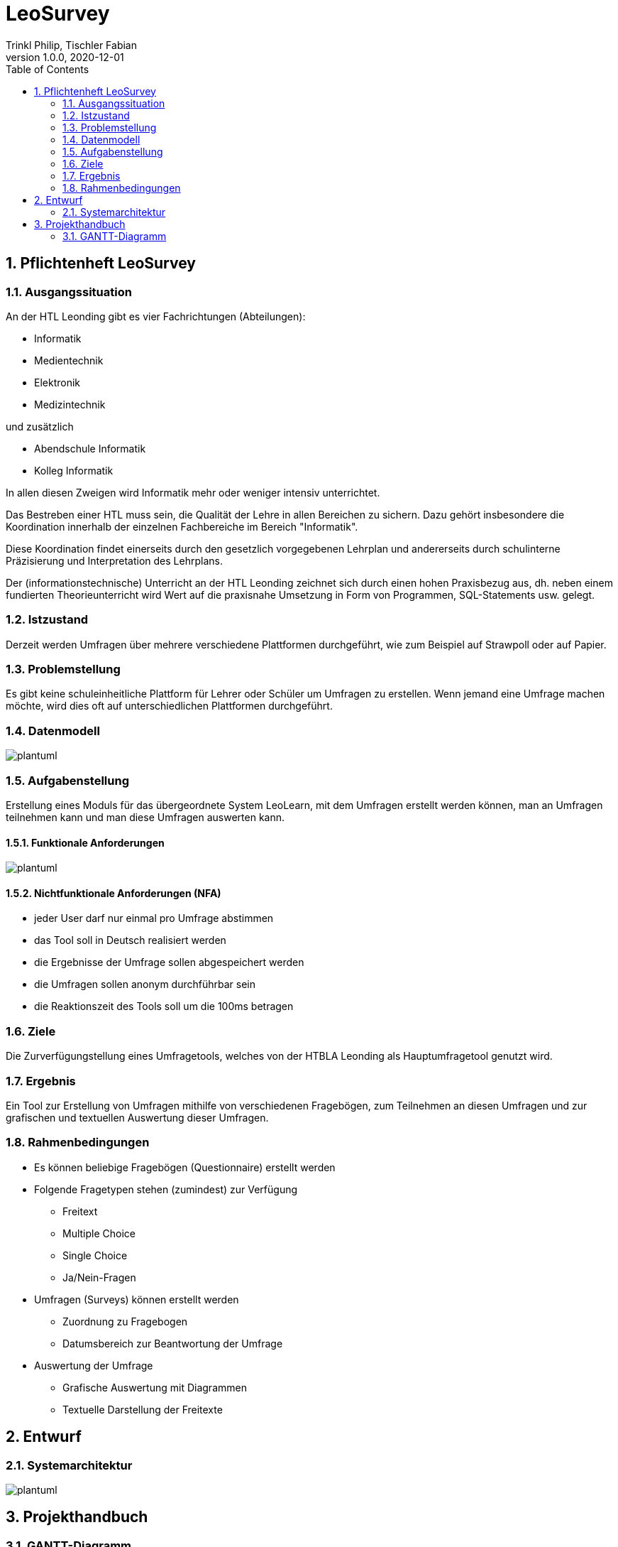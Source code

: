 = LeoSurvey
Trinkl Philip, Tischler Fabian
1.0.0, 2020-12-01:
ifndef::imagesdir[:imagesdir: images]
//:toc-placement!:  // prevents the generation of the doc at this position, so it can be printed afterwards
:sourcedir: ../src/main/java
:icons: font
:sectnums:    // Nummerierung der Überschriften / section numbering
:toc: left


== Pflichtenheft LeoSurvey


=== Ausgangssituation

An der HTL Leonding gibt es vier Fachrichtungen (Abteilungen):

 * Informatik
 * Medientechnik
 * Elektronik
 * Medizintechnik

und zusätzlich

 * Abendschule Informatik
 * Kolleg Informatik

In allen diesen Zweigen wird Informatik mehr oder weniger intensiv unterrichtet.

Das Bestreben einer HTL muss sein, die Qualität der Lehre in allen Bereichen
zu sichern. Dazu gehört insbesondere die Koordination innerhalb der einzelnen
Fachbereiche im Bereich "Informatik".

Diese Koordination findet einerseits durch den gesetzlich vorgegebenen Lehrplan
und andererseits durch schulinterne Präzisierung und Interpretation des Lehrplans.

Der (informationstechnische) Unterricht an der HTL Leonding zeichnet sich durch
einen hohen Praxisbezug aus, dh. neben einem fundierten Theorieunterricht wird
Wert auf die praxisnahe Umsetzung in Form von Programmen, SQL-Statements usw. gelegt.

=== Istzustand

Derzeit werden Umfragen über mehrere verschiedene Plattformen durchgeführt, wie zum
Beispiel auf Strawpoll oder auf Papier.

=== Problemstellung

Es gibt keine schuleinheitliche Plattform für Lehrer oder Schüler um
Umfragen zu erstellen. Wenn jemand eine Umfrage machen möchte, wird dies
oft auf unterschiedlichen Plattformen durchgeführt.

=== Datenmodell

[plantuml,wireframe,png]

image::erd.png[]

=== Aufgabenstellung

Erstellung eines Moduls für das übergeordnete System LeoLearn, mit dem
Umfragen erstellt werden können, man an Umfragen teilnehmen kann und man
diese Umfragen auswerten kann.

==== Funktionale Anforderungen

[plantuml,wireframe,png]

image::ucd.png[]

==== Nichtfunktionale Anforderungen (NFA)

 * jeder User darf nur einmal pro Umfrage abstimmen
 * das Tool soll in Deutsch realisiert werden
 * die Ergebnisse der Umfrage sollen abgespeichert werden
 * die Umfragen sollen anonym durchführbar sein
 * die Reaktionszeit des Tools soll um die 100ms betragen

=== Ziele

Die Zurverfügungstellung eines Umfragetools, welches von der HTBLA Leonding
als Hauptumfragetool genutzt wird.

=== Ergebnis

Ein Tool zur Erstellung von Umfragen mithilfe von verschiedenen Fragebögen, zum
Teilnehmen an diesen Umfragen und zur grafischen und textuellen Auswertung dieser
Umfragen.

=== Rahmenbedingungen

 * Es können beliebige Fragebögen (Questionnaire) erstellt werden
 * Folgende Fragetypen stehen (zumindest) zur Verfügung
    ** Freitext
    ** Multiple Choice
    ** Single Choice
    ** Ja/Nein-Fragen
 * Umfragen (Surveys) können erstellt werden
    ** Zuordnung zu Fragebogen
    ** Datumsbereich zur Beantwortung der Umfrage
 * Auswertung der Umfrage
    ** Grafische Auswertung mit Diagrammen
    ** Textuelle Darstellung der Freitexte

== Entwurf

=== Systemarchitektur

[plantuml,sysarchitecure,png]

image::sysarchitecture.png[]

== Projekthandbuch

=== GANTT-Diagramm

[plantuml,gantt-protoype,png]

image::gantt.png[]


